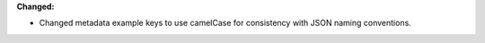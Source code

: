 **Changed:**

* Changed metadata example keys to use camelCase for consistency with JSON naming conventions.
